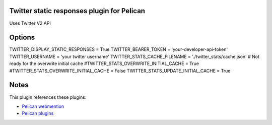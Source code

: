 Twitter static responses plugin for Pelican
-------------------------------------------
Uses Twitter V2 API

Options
-------

TWITTER_DISPLAY_STATIC_RESPONSES = True
TWITTER_BEARER_TOKEN = 'your-developer-api-token'
TWITTER_USERNAME = 'your twitter username'
TWITTER_STATS_CACHE_FILENAME = './twitter_stats/cache.json'
# Not ready for the overwrite initial cache
#TWITTER_STATS_OVERWRITE_INITIAL_CACHE = True
#TWITTER_STATS_OVERWRITE_INITIAL_CACHE = False
TWITTER_STATS_UPDATE_INITIAL_CACHE = True

Notes
-----
This plugin references these plugins:

- `Pelican webmention <https://github.com/drivet/pelican-webmention>`__
- `Pelican plugins <https://github.com/getpelican/pelican-plugins>`__
